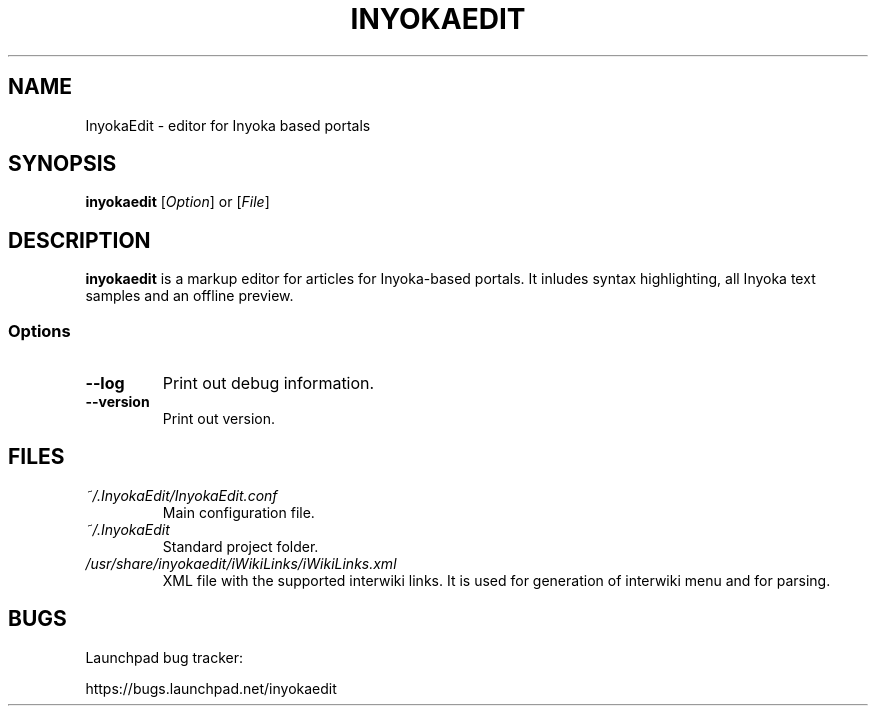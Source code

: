 '\" t
.\" ** The above line should force tbl to be a preprocessor **
.\" Man page for InyokaEdit
.\"
.\" Copyright (C), 2011, Martin Rabeneck, Thorsten Roth
.\"
.\" You may distribute under the terms of the GNU General Public
.\" License as specified in the file COPYING that comes with the man
.\" distribution.
.\"
.\" Sun Nov  6 17:13:29 CEST 2011  ElThoro <elthoro@gmx.de> 
.\" Wed Feb 29 23:14:00 CEST 2012  Jakob Kramer <jakob.kramer@gmx.de>
.\" 
.TH INYOKAEDIT 1 "2012-02-29" "0.2.0" "InyokaEdit Manual"
.SH NAME
InyokaEdit \- editor for Inyoka based portals
.SH SYNOPSIS
\fBinyokaedit\fP [\fIOption\fP] or [\fIFile\fP]
.SH DESCRIPTION
\fPinyokaedit\fP is a markup editor for articles for Inyoka-based portals.
It inludes syntax highlighting, all Inyoka text samples and an offline preview.
.SS Options
.TP
\fB\--log\fP
Print out debug information.
.TP
\fB\--version\fP
Print out version.
.SH FILES
.TP
.I ~/.InyokaEdit/InyokaEdit.conf
Main configuration file.
.TP
.I ~/.InyokaEdit
Standard project folder.
.TP
.I /usr/share/inyokaedit/iWikiLinks/iWikiLinks.xml
XML file with the supported interwiki links.  It is used for generation of interwiki menu and for parsing.
.SH BUGS
Launchpad bug tracker:

https://bugs.launchpad.net/inyokaedit
